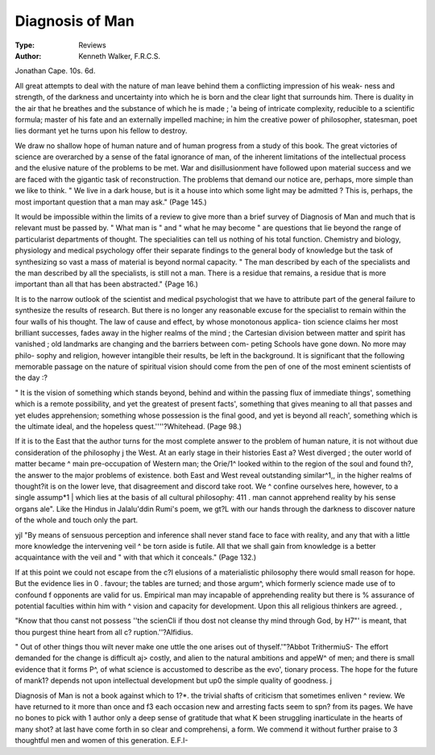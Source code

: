 Diagnosis of Man
==================

:Type: Reviews
:Author: Kenneth Walker, F.R.C.S.
Jonathan Cape. 10s. 6d.

All great attempts to deal with the nature of man
leave behind them a conflicting impression of his weak-
ness and strength, of the darkness and uncertainty into
which he is born and the clear light that surrounds him.
There is duality in the air that he breathes and the
substance of which he is made ; 'a being of intricate
complexity, reducible to a scientific formula; master of
his fate and an externally impelled machine; in him the
creative power of philosopher, statesman, poet lies
dormant yet he turns upon his fellow to destroy.

We draw no shallow hope of human nature and of
human progress from a study of this book. The great
victories of science are overarched by a sense of the
fatal ignorance of man, of the inherent limitations of
the intellectual process and the elusive nature of the
problems to be met. War and disillusionment have
followed upon material success and we are faced with
the gigantic task of reconstruction. The problems that
demand our notice are, perhaps, more simple than we
like to think. " We live in a dark house, but is it a
house into which some light may be admitted ? This
is, perhaps, the most important question that a man
may ask." (Page 145.)

It would be impossible within the limits of a review
to give more than a brief survey of Diagnosis of Man
and much that is relevant must be passed by. " What
man is " and " what he may become " are questions
that lie beyond the range of particularist departments
of thought. The specialities can tell us nothing of his
total function. Chemistry and biology, physiology and
medical psychology offer their separate findings to the
general body of knowledge but the task of synthesizing
so vast a mass of material is beyond normal capacity.
" The man described by each of the specialists and
the man described by all the specialists, is still not a
man. There is a residue that remains, a residue that
is more important than all that has been abstracted."
{Page 16.)

It is to the narrow outlook of the scientist and medical
psychologist that we have to attribute part of the general
failure to synthesize the results of research. But there
is no longer any reasonable excuse for the specialist
to remain within the four walls of his thought. The
law of cause and effect, by whose monotonous applica-
tion science claims her most brilliant successes, fades
away in the higher realms of the mind ; the Cartesian
division between matter and spirit has vanished ; old
landmarks are changing and the barriers between com-
peting Schools have gone down. No more may philo-
sophy and religion, however intangible their results,
be left in the background. It is significant that the
following memorable passage on the nature of spiritual
vision should come from the pen of one of the most
eminent scientists of the day :?

" It is the vision of something which stands beyond,
behind and within the passing flux of immediate things',
something which is a remote possibility, and yet the
greatest of present facts', something that gives meaning
to all that passes and yet eludes apprehension; something
whose possession is the final good, and yet is beyond all
reach', something which is the ultimate ideal, and the
hopeless quest.''''?Whitehead. (Page 98.)

If it is to the East that the author turns for the most
complete answer to the problem of human nature,
it is not without due consideration of the philosophy j
the West. At an early stage in their histories East a?
West diverged ; the outer world of matter became ^
main pre-occupation of Western man; the Orie/1^
looked within to the region of the soul and found th?,
the answer to the major problems of existence.
both East and West reveal outstanding similar^1,,
in the higher realms of thought?it is on the lower leve,
that disagreement and discord take root. We ^
confine ourselves here, however, to a single assump*1 |
which lies at the basis of all cultural philosophy: 411
. man cannot apprehend reality by his sense organs ale".
Like the Hindus in Jalalu'ddin Rumi's poem, we gt?L
with our hands through the darkness to discover
nature of the whole and touch only the part.

yjl
"By means of sensuous perception and inference
shall never stand face to face with reality, and any
that with a little more knowledge the intervening veil ^
be torn aside is futile. All that we shall gain from
knowledge is a better acquaintance with the veil and "
with that which it conceals." (Page 132.)

If at this point we could not escape from the c?l
elusions of a materialistic philosophy there would
small reason for hope. But the evidence lies in 0 .
favour; the tables are turned; and those argum^,
which formerly science made use of to confound f
opponents are valid for us. Empirical man may
incapable of apprehending reality but there is %
assurance of potential faculties within him with ^
vision and capacity for development. Upon this
all religious thinkers are agreed. ,

"Know that thou canst not possess ''the scienCli
if thou dost not cleanse thy mind through God, by H7"'
is meant, that thou purgest thine heart from all c?
ruption.''?Alfidius.

" Out of other things thou wilt never make one uttle
the one arises out of thyself.'"?Abbot TrithermiuS-
The effort demanded for the change is difficult aj>
costly, and alien to the natural ambitions and appeW^
of men; and there is small evidence that it forms P^,
of what science is accustomed to describe as the evo',
tionary process. The hope for the future of mank1?
depends not upon intellectual development but up0
the simple quality of goodness. j

Diagnosis of Man is not a book against which to 1?*.
the trivial shafts of criticism that sometimes enliven ^
review. We have returned to it more than once and f3
each occasion new and arresting facts seem to spn?
from its pages. We have no bones to pick with 1
author only a deep sense of gratitude that what K
been struggling inarticulate in the hearts of many shot?
at last have come forth in so clear and comprehensi,
a form. We commend it without further praise to 3
thoughtful men and women of this generation.
E.F.I-
